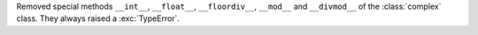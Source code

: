 Removed special methods ``__int__``, ``__float__``, ``__floordiv__``,
``__mod__`` and ``__divmod__`` of the :class:`complex` class.  They always
raised a :exc:`TypeError`.

